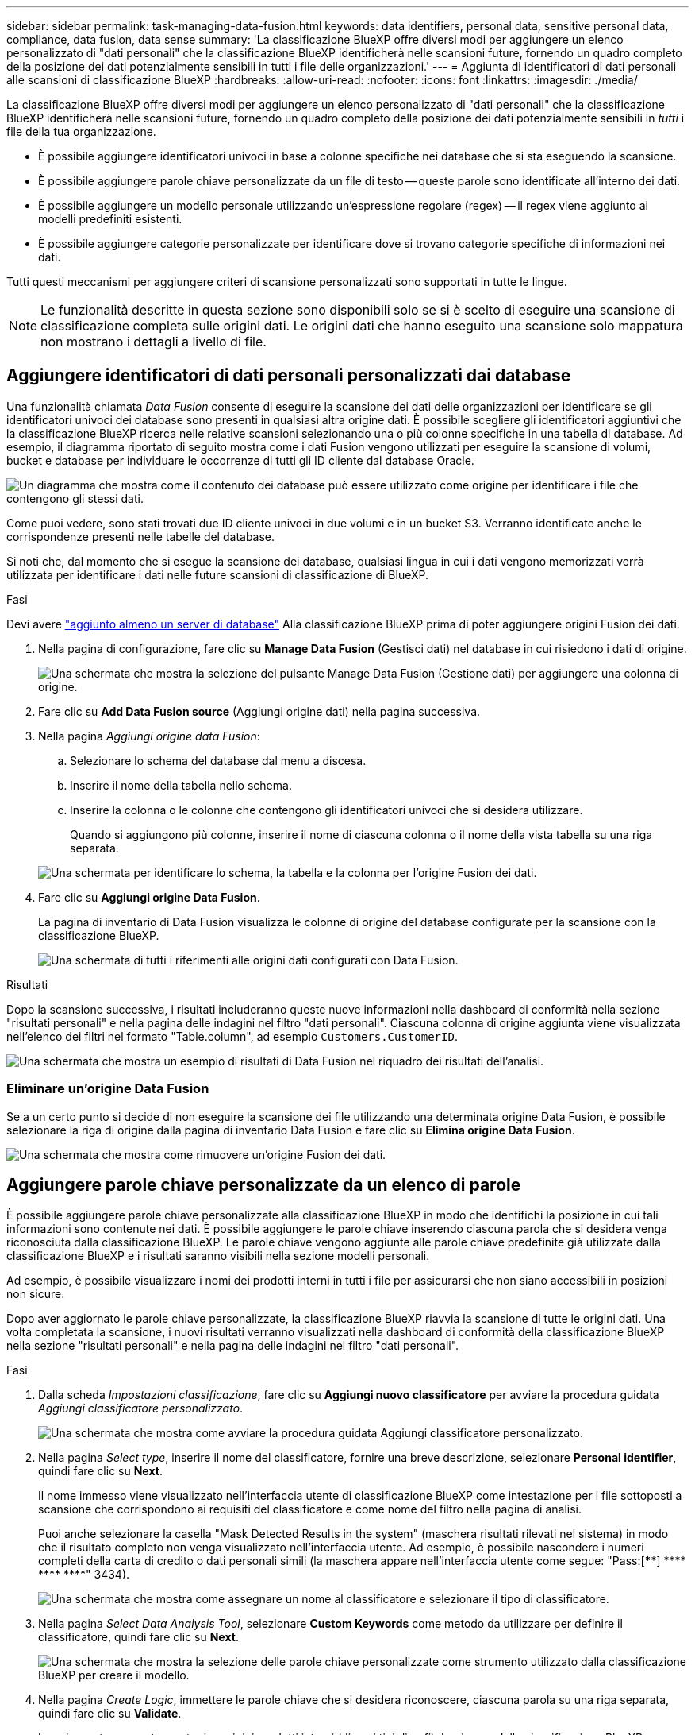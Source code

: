 ---
sidebar: sidebar 
permalink: task-managing-data-fusion.html 
keywords: data identifiers, personal data, sensitive personal data, compliance, data fusion, data sense 
summary: 'La classificazione BlueXP offre diversi modi per aggiungere un elenco personalizzato di "dati personali" che la classificazione BlueXP identificherà nelle scansioni future, fornendo un quadro completo della posizione dei dati potenzialmente sensibili in tutti i file delle organizzazioni.' 
---
= Aggiunta di identificatori di dati personali alle scansioni di classificazione BlueXP
:hardbreaks:
:allow-uri-read: 
:nofooter: 
:icons: font
:linkattrs: 
:imagesdir: ./media/


[role="lead"]
La classificazione BlueXP offre diversi modi per aggiungere un elenco personalizzato di "dati personali" che la classificazione BlueXP identificherà nelle scansioni future, fornendo un quadro completo della posizione dei dati potenzialmente sensibili in _tutti_ i file della tua organizzazione.

* È possibile aggiungere identificatori univoci in base a colonne specifiche nei database che si sta eseguendo la scansione.
* È possibile aggiungere parole chiave personalizzate da un file di testo -- queste parole sono identificate all'interno dei dati.
* È possibile aggiungere un modello personale utilizzando un'espressione regolare (regex) -- il regex viene aggiunto ai modelli predefiniti esistenti.
* È possibile aggiungere categorie personalizzate per identificare dove si trovano categorie specifiche di informazioni nei dati.


Tutti questi meccanismi per aggiungere criteri di scansione personalizzati sono supportati in tutte le lingue.


NOTE: Le funzionalità descritte in questa sezione sono disponibili solo se si è scelto di eseguire una scansione di classificazione completa sulle origini dati. Le origini dati che hanno eseguito una scansione solo mappatura non mostrano i dettagli a livello di file.



== Aggiungere identificatori di dati personali personalizzati dai database

Una funzionalità chiamata _Data Fusion_ consente di eseguire la scansione dei dati delle organizzazioni per identificare se gli identificatori univoci dei database sono presenti in qualsiasi altra origine dati. È possibile scegliere gli identificatori aggiuntivi che la classificazione BlueXP ricerca nelle relative scansioni selezionando una o più colonne specifiche in una tabella di database. Ad esempio, il diagramma riportato di seguito mostra come i dati Fusion vengono utilizzati per eseguire la scansione di volumi, bucket e database per individuare le occorrenze di tutti gli ID cliente dal database Oracle.

image:diagram_compliance_data_fusion.png["Un diagramma che mostra come il contenuto dei database può essere utilizzato come origine per identificare i file che contengono gli stessi dati."]

Come puoi vedere, sono stati trovati due ID cliente univoci in due volumi e in un bucket S3. Verranno identificate anche le corrispondenze presenti nelle tabelle del database.

Si noti che, dal momento che si esegue la scansione dei database, qualsiasi lingua in cui i dati vengono memorizzati verrà utilizzata per identificare i dati nelle future scansioni di classificazione di BlueXP.

.Fasi
Devi avere link:task-scanning-databases.html#adding-the-database-server["aggiunto almeno un server di database"^] Alla classificazione BlueXP prima di poter aggiungere origini Fusion dei dati.

. Nella pagina di configurazione, fare clic su *Manage Data Fusion* (Gestisci dati) nel database in cui risiedono i dati di origine.
+
image:screenshot_compliance_manage_data_fusion.png["Una schermata che mostra la selezione del pulsante Manage Data Fusion (Gestione dati) per aggiungere una colonna di origine."]

. Fare clic su *Add Data Fusion source* (Aggiungi origine dati) nella pagina successiva.
. Nella pagina _Aggiungi origine data Fusion_:
+
.. Selezionare lo schema del database dal menu a discesa.
.. Inserire il nome della tabella nello schema.
.. Inserire la colonna o le colonne che contengono gli identificatori univoci che si desidera utilizzare.
+
Quando si aggiungono più colonne, inserire il nome di ciascuna colonna o il nome della vista tabella su una riga separata.

+
image:screenshot_compliance_add_data_fusion.png["Una schermata per identificare lo schema, la tabella e la colonna per l'origine Fusion dei dati."]



. Fare clic su *Aggiungi origine Data Fusion*.
+
La pagina di inventario di Data Fusion visualizza le colonne di origine del database configurate per la scansione con la classificazione BlueXP.

+
image:screenshot_compliance_data_fusion_list.png["Una schermata di tutti i riferimenti alle origini dati configurati con Data Fusion."]



.Risultati
Dopo la scansione successiva, i risultati includeranno queste nuove informazioni nella dashboard di conformità nella sezione "risultati personali" e nella pagina delle indagini nel filtro "dati personali". Ciascuna colonna di origine aggiunta viene visualizzata nell'elenco dei filtri nel formato "Table.column", ad esempio `Customers.CustomerID`.

image:screenshot_add_data_fusion_result.png["Una schermata che mostra un esempio di risultati di Data Fusion nel riquadro dei risultati dell'analisi."]



=== Eliminare un'origine Data Fusion

Se a un certo punto si decide di non eseguire la scansione dei file utilizzando una determinata origine Data Fusion, è possibile selezionare la riga di origine dalla pagina di inventario Data Fusion e fare clic su *Elimina origine Data Fusion*.

image:screenshot_compliance_delete_data_fusion.png["Una schermata che mostra come rimuovere un'origine Fusion dei dati."]



== Aggiungere parole chiave personalizzate da un elenco di parole

È possibile aggiungere parole chiave personalizzate alla classificazione BlueXP in modo che identifichi la posizione in cui tali informazioni sono contenute nei dati. È possibile aggiungere le parole chiave inserendo ciascuna parola che si desidera venga riconosciuta dalla classificazione BlueXP. Le parole chiave vengono aggiunte alle parole chiave predefinite già utilizzate dalla classificazione BlueXP e i risultati saranno visibili nella sezione modelli personali.

Ad esempio, è possibile visualizzare i nomi dei prodotti interni in tutti i file per assicurarsi che non siano accessibili in posizioni non sicure.

Dopo aver aggiornato le parole chiave personalizzate, la classificazione BlueXP riavvia la scansione di tutte le origini dati. Una volta completata la scansione, i nuovi risultati verranno visualizzati nella dashboard di conformità della classificazione BlueXP nella sezione "risultati personali" e nella pagina delle indagini nel filtro "dati personali".

.Fasi
. Dalla scheda _Impostazioni classificazione_, fare clic su *Aggiungi nuovo classificatore* per avviare la procedura guidata _Aggiungi classificatore personalizzato_.
+
image:screenshot_compliance_add_classifier_button.png["Una schermata che mostra come avviare la procedura guidata Aggiungi classificatore personalizzato."]

. Nella pagina _Select type_, inserire il nome del classificatore, fornire una breve descrizione, selezionare *Personal identifier*, quindi fare clic su *Next*.
+
Il nome immesso viene visualizzato nell'interfaccia utente di classificazione BlueXP come intestazione per i file sottoposti a scansione che corrispondono ai requisiti del classificatore e come nome del filtro nella pagina di analisi.

+
Puoi anche selezionare la casella "Mask Detected Results in the system" (maschera risultati rilevati nel sistema) in modo che il risultato completo non venga visualizzato nell'interfaccia utente. Ad esempio, è possibile nascondere i numeri completi della carta di credito o dati personali simili (la maschera appare nell'interfaccia utente come segue: "Pass:[****] pass:[****] pass:[****] pass:[****]" 3434).

+
image:screenshot_select_classifier_type2.png["Una schermata che mostra come assegnare un nome al classificatore e selezionare il tipo di classificatore."]

. Nella pagina _Select Data Analysis Tool_, selezionare *Custom Keywords* come metodo da utilizzare per definire il classificatore, quindi fare clic su *Next*.
+
image:screenshot_select_classifier_tool_keywords.png["Una schermata che mostra la selezione delle parole chiave personalizzate come strumento utilizzato dalla classificazione BlueXP per creare il modello."]

. Nella pagina _Create Logic_, immettere le parole chiave che si desidera riconoscere, ciascuna parola su una riga separata, quindi fare clic su *Validate*.
+
La schermata seguente mostra i nomi dei prodotti interni (diversi tipi di gufi). La ricerca della classificazione BlueXP per questi elementi non fa distinzione tra maiuscole e minuscole.

+
image:screenshot_select_classifier_create_logic_keyword.png["Una schermata che mostra l'inserimento delle parole chiave per il classificatore del cliente."]

. Fare clic su *Done* e la classificazione BlueXP inizia a eseguire una nuova scansione dei dati.


.Risultati
Una volta completata la scansione, i risultati includeranno queste nuove informazioni nella dashboard di conformità nella sezione "risultati personali" e nella pagina delle indagini nel filtro "dati personali".

image:screenshot_add_keywords_result.png["Una schermata che mostra un esempio di parole chiave personalizzate nel riquadro dei risultati dell'analisi."]

Come potete vedere, il nome del classificatore viene utilizzato come nome nel pannello risultati personali. In questo modo è possibile attivare diversi gruppi di parole chiave e visualizzare i risultati per ciascun gruppo.



== Aggiungere identificatori di dati personali personalizzati utilizzando un regex

È possibile aggiungere un modello personale per identificare informazioni specifiche nei dati utilizzando un'espressione regolare personalizzata (regex). Ciò consente di creare un nuovo regex personalizzato per identificare nuovi elementi di informazioni personali che non esistono ancora nel sistema. Il regex viene aggiunto ai modelli predefiniti esistenti già utilizzati dalla classificazione BlueXP e i risultati saranno visibili nella sezione modelli personali.

Ad esempio, è possibile visualizzare la posizione in cui gli ID prodotto interni sono menzionati in tutti i file. Se l'ID prodotto ha una struttura chiara, ad esempio, si tratta di un numero a 12 cifre che inizia con 201, è possibile utilizzare la funzione regex personalizzata per cercarlo nei file. L'espressione regolare per questo esempio è *{9} b*.

Dopo aver aggiunto il regex, la classificazione BlueXP riavvia la scansione di tutte le origini dati. Una volta completata la scansione, i nuovi risultati verranno visualizzati nella dashboard di conformità della classificazione BlueXP nella sezione "risultati personali" e nella pagina delle indagini nel filtro "dati personali".

Vedere https://regex101.com/[] se hai bisogno di assistenza nella creazione dell'espressione regolare di cui hai bisogno.

.Fasi
. Dalla scheda _Impostazioni classificazione_, fare clic su *Aggiungi nuovo classificatore* per avviare la procedura guidata _Aggiungi classificatore personalizzato_.
+
image:screenshot_compliance_add_classifier_button.png["Una schermata che mostra come avviare la procedura guidata Aggiungi classificatore personalizzato."]

. Nella pagina _Select type_, inserire il nome del classificatore, fornire una breve descrizione, selezionare *Personal identifier*, quindi fare clic su *Next*.
+
Il nome immesso viene visualizzato nell'interfaccia utente di classificazione BlueXP come intestazione per i file sottoposti a scansione che corrispondono ai requisiti del classificatore e come nome del filtro nella pagina di analisi. Puoi anche selezionare la casella "Mask Detected Results in the system" (maschera risultati rilevati nel sistema) in modo che il risultato completo non venga visualizzato nell'interfaccia utente. Ad esempio, è possibile nascondere i numeri completi della carta di credito o dati personali simili.

+
image:screenshot_select_classifier_type.png["Una schermata che mostra come assegnare un nome al classificatore e selezionare il tipo di classificatore."]

. Nella pagina _Select Data Analysis Tool_, selezionare *Custom Regular Expression* come metodo da utilizzare per definire il classificatore, quindi fare clic su *Next*.
+
image:screenshot_select_classifier_tool_regex.png["Una schermata che mostra la selezione dell'espressione regolare personalizzata come strumento utilizzato dalla classificazione BlueXP per creare il modello."]

. Nella pagina _Create Logic_, immettere l'espressione regolare e le parole di prossimità, quindi fare clic su *Done*.
+
.. È possibile immettere qualsiasi espressione regolare legale. Fare clic sul pulsante *Validate* (convalida) per verificare che la classificazione BlueXP sia valida e che non sia troppo ampia, il che significa che restituirà troppi risultati.
.. In alternativa, è possibile inserire alcune parole di prossimità per migliorare la precisione dei risultati. Si tratta di parole che in genere si trovano entro 300 caratteri del modello che si sta cercando (prima o dopo il modello trovato). Inserire ciascuna parola o frase su una riga separata.
+
image:screenshot_select_classifier_create_logic_regex.png["Una schermata che mostra l'inserimento delle parole regex e di prossimità per il classificatore del cliente."]





.Risultati
Il classificatore viene aggiunto e la classificazione BlueXP inizia a ripetere la scansione di tutte le origini dati. Viene visualizzata nuovamente la pagina Custom Classifier (classificatori personalizzati) in cui è possibile visualizzare il numero di file corrispondenti al nuovo classificatore. I risultati della scansione di tutte le origini dati richiederanno del tempo a seconda del numero di file da sottoporre a scansione.

image:screenshot_personal_info_regex_added.png["Una schermata che mostra i risultati dell'aggiunta di un nuovo classificatore regex al sistema con scansione in corso."]



== Aggiungere categorie personalizzate

La classificazione BlueXP prende i dati che scansionano e li divide in diversi tipi di categorie. Le categorie sono argomenti basati sull'analisi di intelligenza artificiale del contenuto e dei metadati di ciascun file. link:reference-private-data-categories.html#types-of-categories["Vedere l'elenco delle categorie predefinite"].

Le categorie possono aiutarti a capire cosa accade con i tuoi dati mostrando i tipi di informazioni di cui disponi. Ad esempio, una categoria come _resumes_ o _contratti dipendente_ può includere dati sensibili. Quando si analizzano i risultati, è possibile che i contratti dei dipendenti siano memorizzati in una posizione non sicura. A questo punto, è possibile correggere il problema.

È possibile aggiungere categorie personalizzate alla classificazione BlueXP in modo da identificare dove si trovano le categorie di informazioni uniche per il proprio data estate nei dati. È possibile aggiungere ciascuna categoria creando file di "training" che contengono le categorie di dati che si desidera identificare, quindi fare in modo che la classificazione BlueXP scansioni tali file per "apprendere" attraverso l'ai in modo che possa identificare tali dati nelle origini dati. Le categorie vengono aggiunte alle categorie predefinite esistenti già identificate dalla classificazione BlueXP e i risultati sono visibili nella sezione Categorie.

Ad esempio, è possibile vedere dove si trovano i file di installazione compressi in formato .gz nei file in modo da poterli rimuovere, se necessario.

Dopo aver aggiornato le categorie personalizzate, la classificazione BlueXP riavvia la scansione di tutte le origini dati. Una volta completata la scansione, i nuovi risultati verranno visualizzati nella dashboard di conformità della classificazione BlueXP nella sezione "Categorie" e nella pagina delle indagini nel filtro "Categoria". link:task-controlling-private-data.html#viewing-files-by-categories["Scopri come visualizzare i file in base alle categorie"].

.Di cosa hai bisogno
È necessario creare un minimo di 25 file di training contenenti esempi delle categorie di dati che si desidera vengano riconosciute dalla classificazione BlueXP. Sono supportati i seguenti tipi di file:

`+.CSV, .DOC, .DOCX, .GZ, .JSON, .PDF, .PPTX, .RTF, .TXT, .XLS, .XLSX, Docs, Sheets, and Slides+`

I file devono essere di almeno 100 byte e devono trovarsi in una cartella accessibile dalla classificazione BlueXP.

.Fasi
. Dalla scheda _Impostazioni classificazione_, fare clic su *Aggiungi nuovo classificatore* per avviare la procedura guidata _Aggiungi classificatore personalizzato_.
+
image:screenshot_compliance_add_classifier_button.png["Una schermata che mostra come avviare la procedura guidata Aggiungi classificatore personalizzato."]

. Nella pagina _Select type_, inserire il nome del classificatore, fornire una breve descrizione, selezionare *Category*, quindi fare clic su *Next*.
+
Il nome immesso viene visualizzato nell'interfaccia utente di classificazione BlueXP come intestazione per i file sottoposti a scansione che corrispondono alla categoria di dati che si sta definendo e come nome del filtro nella pagina di analisi.

+
image:screenshot_select_classifier_category.png["Una schermata che mostra come assegnare un nome al classificatore e selezionare il tipo di classificatore."]

. Nella pagina _Create Logic_, assicurarsi di aver preparato i file di apprendimento, quindi fare clic su *Select Files* (Seleziona file).
+
image:screenshot_category_create_logic.png["Una schermata della pagina Create Logic in cui aggiungere i file contenenti i dati da cui si desidera che la classificazione BlueXP apprendi."]

. Inserire l'indirizzo IP del volume e il percorso in cui si trovano i file di training, quindi fare clic su *Aggiungi*.
+
image:screenshot_category_add_files.png["Una schermata che mostra come inserire la posizione dei file di training."]

. Verificare che i file di training siano stati riconosciuti dalla classificazione BlueXP. Fare clic su *x* per rimuovere i file di training che non soddisfano i requisiti. Quindi fare clic su *fine*.
+
image:screenshot_category_files_added.png["Una schermata che mostra i file che verranno utilizzati dalla classificazione BlueXP come file di training che definiscono la nuova categoria."]



.Risultati
La nuova categoria viene creata in base alla definizione dei file di training e aggiunta alla classificazione BlueXP. Quindi, la classificazione BlueXP inizia a ripetere la scansione di tutte le origini dati per identificare i file che rientrano in questa nuova categoria. Viene visualizzata nuovamente la pagina Custom Classifier (classificatori personalizzati) in cui è possibile visualizzare il numero di file corrispondenti alla nuova categoria. I risultati della scansione di tutte le origini dati richiederanno del tempo a seconda del numero di file da sottoporre a scansione.



== Visualizzare i risultati dei classificatori personalizzati

È possibile visualizzare i risultati da qualsiasi classificatore personalizzato nella dashboard di conformità e nella pagina di analisi. Ad esempio, questa schermata mostra le informazioni corrispondenti nella dashboard di conformità nella sezione "risultati personali".

image:screenshot_add_regex_result.png["Una schermata che mostra un esempio di risultati regex personalizzati nel riquadro dei risultati dell'analisi."]

Fare clic su image:button_arrow_investigate.png["cerchiare con una freccia"] Per visualizzare i risultati dettagliati nella pagina delle analisi.

Inoltre, tutti i risultati del classificatore personalizzato vengono visualizzati nella scheda classificatori personalizzati e i primi 6 risultati del classificatore personalizzato vengono visualizzati nella dashboard di conformità, come mostrato di seguito.

image:screenshot_custom_classifier_top_5.png["Una schermata che mostra i primi 3 classificatori personalizzati in base ai risultati restituiti."]



== Gestire classificatori personalizzati

È possibile modificare qualsiasi classificatore personalizzato creato utilizzando il pulsante *Edit Classifier* (Modifica classificatore).

Se poi decidi di non aver bisogno della classificazione BlueXP per identificare i modelli personalizzati aggiunti, puoi utilizzare il pulsante *Delete Classifier* (Elimina classificatore) per rimuovere ogni elemento.

image:screenshot_custom_classifiers_manage.png["Schermata della pagina Custom Classifier con i pulsanti per modificare ed eliminare un classificatore."]
